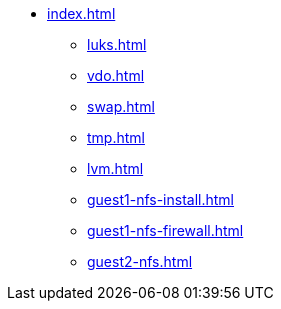 * xref:index.adoc[]
** xref:luks.adoc[]
** xref:vdo.adoc[]
** xref:swap.adoc[]
** xref:tmp.adoc[]
** xref:lvm.adoc[]
** xref:guest1-nfs-install.adoc[]
** xref:guest1-nfs-firewall.adoc[]
** xref:guest2-nfs.adoc[]
